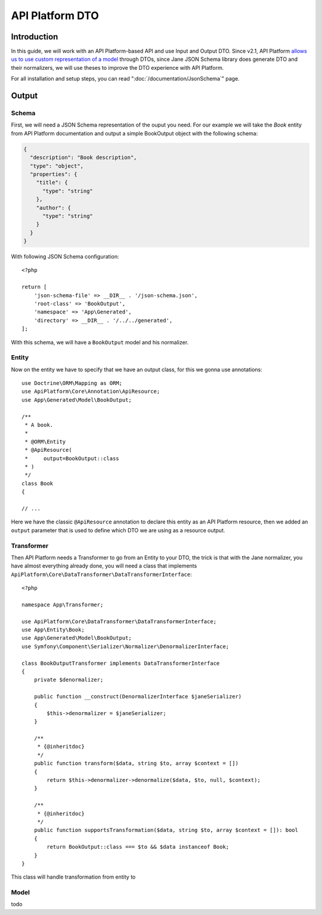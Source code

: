 API Platform DTO
================

Introduction
------------

In this guide, we will work with an API Platform-based API and use Input and Output DTO. Since v2.1, API Platform
`allows us to use custom representation of a model`_ through DTOs, since Jane JSON Schema library does generate DTO and
their normalizers, we will use theses to improve the DTO experience with API Platform.

For all installation and setup steps, you can read ":doc:`/documentation/JsonSchema`" page.

Output
------

Schema
~~~~~~

First, we will need a JSON Schema representation of the ouput you need. For our example we will take the `Book` entity
from API Platform documentation and output a simple BookOutput object with the following schema:

.. code-block:: javascript

    {
      "description": "Book description",
      "type": "object",
      "properties": {
        "title": {
          "type": "string"
        },
        "author": {
          "type": "string"
        }
      }
    }

With following JSON Schema configuration::

    <?php

    return [
        'json-schema-file' => __DIR__ . '/json-schema.json',
        'root-class' => 'BookOutput',
        'namespace' => 'App\Generated',
        'directory' => __DIR__ . '/../../generated',
    ];

With this schema, we will have a ``BookOutput`` model and his normalizer.

Entity
~~~~~~

Now on the entity we have to specify that we have an output class, for this we gonna use annotations::

    use Doctrine\ORM\Mapping as ORM;
    use ApiPlatform\Core\Annotation\ApiResource;
    use App\Generated\Model\BookOutput;

    /**
     * A book.
     *
     * @ORM\Entity
     * @ApiResource(
     *     output=BookOutput::class
     * )
     */
    class Book
    {

    // ...

Here we have the classic ``@ApiResource`` annotation to declare this entity as an API Platform resource, then we added
an ``output`` parameter that is used to define which DTO we are using as a resource output.

Transformer
~~~~~~~~~~~

Then API Platform needs a Transformer to go from an Entity to your DTO, the trick is that with the Jane normalizer, you
have almost everything already done, you will need a class that implements
``ApiPlatform\Core\DataTransformer\DataTransformerInterface``::

    <?php

    namespace App\Transformer;

    use ApiPlatform\Core\DataTransformer\DataTransformerInterface;
    use App\Entity\Book;
    use App\Generated\Model\BookOutput;
    use Symfony\Component\Serializer\Normalizer\DenormalizerInterface;

    class BookOutputTransformer implements DataTransformerInterface
    {
        private $denormalizer;

        public function __construct(DenormalizerInterface $janeSerializer)
        {
            $this->denormalizer = $janeSerializer;
        }

        /**
         * {@inheritdoc}
         */
        public function transform($data, string $to, array $context = [])
        {
            return $this->denormalizer->denormalize($data, $to, null, $context);
        }

        /**
         * {@inheritdoc}
         */
        public function supportsTransformation($data, string $to, array $context = []): bool
        {
            return BookOutput::class === $to && $data instanceof Book;
        }
    }

This class will handle transformation from entity to

Model
~~~~~

todo

.. _`allows us to use custom representation of a model`: https://api-platform.com/docs/core/dto/

